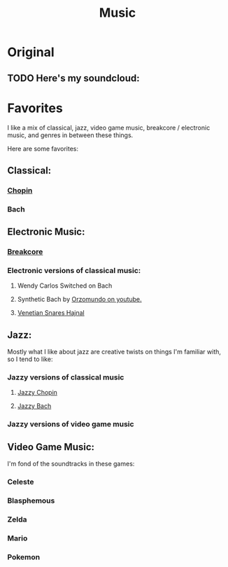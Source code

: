 #+title: Music

* Original

** TODO Here's my soundcloud:

* Favorites

I like a mix of classical, jazz, video game music, breakcore / electronic music, and genres in between these things.

Here are some favorites:

** Classical:
*** [[https://www.youtube.com/watch?v=wDLHI1EvDkg&t=1s][Chopin]]
*** Bach


** Electronic Music:

*** [[https://www.youtube.com/watch?v=igAML-08IJo][Breakcore]]
*** Electronic versions of classical music:
**** Wendy Carlos Switched on Bach
**** Synthetic Bach by [[https://www.youtube.com/watch?v=M1eRvnS-Uw0][Orzomundo on youtube.]]
**** [[https://www.youtube.com/watch?v=FbJ63spk48s][Venetian Snares Hajnal]]

** Jazz:
Mostly what I like about jazz are creative twists on things I'm familiar with, so I tend to like:

*** Jazzy versions of classical music
**** [[https://www.youtube.com/watch?v=j_9BTBuMsmk][Jazzy Chopin]]
**** [[https://www.youtube.com/watch?v=22yLbGU3obA][Jazzy Bach]]
*** Jazzy versions of video game music

** Video Game Music:

I'm fond of the soundtracks in these games:

*** Celeste
*** Blasphemous
*** Zelda
*** Mario
*** Pokemon

